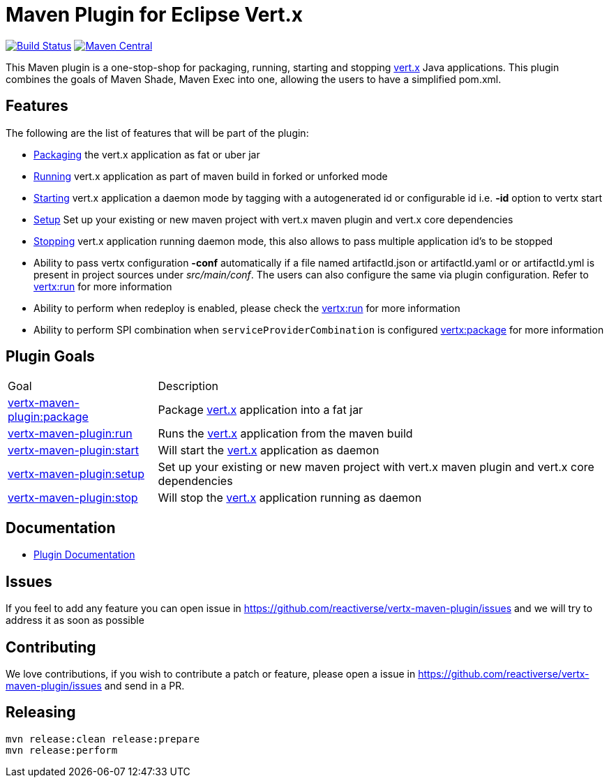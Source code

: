 = Maven Plugin for Eclipse Vert.x

image:https://github.com/reactiverse/vertx-maven-plugin/actions/workflows/ci.yml/badge.svg["Build Status", link="https://github.com/reactiverse/vertx-maven-plugin/actions/workflows/ci.yml"]
image:https://maven-badges.herokuapp.com/maven-central/io.reactiverse/vertx-maven-plugin/badge.svg["Maven Central", link=https://maven-badges.herokuapp.com/maven-central/io.reactiverse/vertx-maven-plugin]

This Maven plugin is a one-stop-shop for packaging, running, starting and stopping  http://vertx.io[vert.x] Java applications.  This plugin
combines the goals of Maven Shade, Maven Exec into one, allowing the users to have a simplified pom.xml.

== Features

The following are the list of features that will be part of the plugin:

* https://reactiverse.github.io/vertx-maven-plugin/#vertx:package[Packaging] the vert.x application as fat or uber jar
* https://reactiverse.github.io/vertx-maven-plugin/#vertx:run[Running] vert.x application as part of maven build in forked or unforked mode
* https://reactiverse.github.io/vertx-maven-plugin/#vertx:start[Starting] vert.x application a daemon mode by tagging with a autogenerated id or configurable id i.e. *-id* option to vertx
start
* https://reactiverse.github.io/vertx-maven-plugin/#vertx:setup[Setup] Set up your existing or new maven project with vert.x maven plugin and vert.x core dependencies
* https://reactiverse.github.io/vertx-maven-plugin/#vertx:stop[Stopping] vert.x application running daemon mode, this also allows to pass multiple application id's to be stopped
* Ability to pass vertx configuration *-conf* automatically if a file named artifactId.json or artifactId.yaml or
or artifactId.yml is present in project sources under _src/main/conf_.  The users can also configure the same via plugin configuration.
Refer to https://reactiverse.github.io/vertx-maven-plugin/#vertx:run[vertx:run] for more information
*  Ability to perform when redeploy is enabled, please check the
https://reactiverse.github.io/vertx-maven-plugin/#vertx:run[vertx:run] for more information
* Ability to perform SPI combination when `serviceProviderCombination` is configured
https://reactiverse.github.io/vertx-maven-plugin/#vertx:package[vertx:package] for more information

== Plugin Goals

[cols="1,3"]
|===
|Goal | Description
| https://reactiverse.github.io/vertx-maven-plugin/#vertx:package[vertx-maven-plugin:package]
| Package  http://vertx.io[vert.x] application into a fat jar
| https://reactiverse.github.io/vertx-maven-plugin/#vertx:run[vertx-maven-plugin:run]
| Runs the  http://vertx.io[vert.x] application from the maven build
| https://reactiverse.github.io/vertx-maven-plugin/#vertx:start[vertx-maven-plugin:start]
| Will start the http://vertx.io[vert.x] application as daemon
| https://reactiverse.github.io/vertx-maven-plugin/#vertx:setup[vertx-maven-plugin:setup]
| Set up your existing or new maven project with vert.x maven plugin and vert.x core dependencies
| https://reactiverse.github.io/vertx-maven-plugin/#vertx:stop[vertx-maven-plugin:stop]
| Will stop the  http://vertx.io[vert.x] application running as daemon
|===

== Documentation

* https://reactiverse.github.io/vertx-maven-plugin/[Plugin Documentation]

== Issues

If you feel to add any feature you can open issue in https://github.com/reactiverse/vertx-maven-plugin/issues and
we will try to address it as soon as possible

== Contributing

We love contributions, if you wish to contribute a patch or feature, please open
a issue in https://github.com/reactiverse/vertx-maven-plugin/issues and send in a PR.

== Releasing

```bash
mvn release:clean release:prepare
mvn release:perform
```
